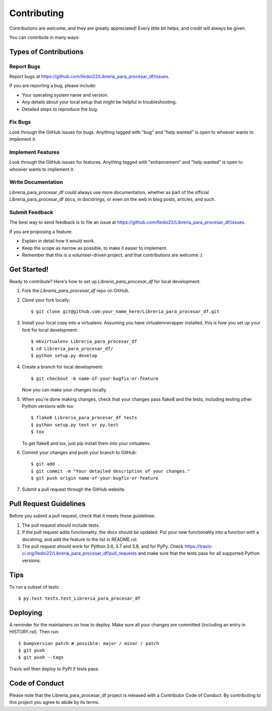 .. highlight:: shell

============
Contributing
============

Contributions are welcome, and they are greatly appreciated! Every little bit
helps, and credit will always be given.

You can contribute in many ways:

Types of Contributions
----------------------

Report Bugs
~~~~~~~~~~~

Report bugs at https://github.com/lledoi22/Libreria_para_procesar_df/issues.

If you are reporting a bug, please include:

* Your operating system name and version.
* Any details about your local setup that might be helpful in troubleshooting.
* Detailed steps to reproduce the bug.

Fix Bugs
~~~~~~~~

Look through the GitHub issues for bugs. Anything tagged with "bug" and "help
wanted" is open to whoever wants to implement it.

Implement Features
~~~~~~~~~~~~~~~~~~

Look through the GitHub issues for features. Anything tagged with "enhancement"
and "help wanted" is open to whoever wants to implement it.

Write Documentation
~~~~~~~~~~~~~~~~~~~

Libreria_para_procesar_df could always use more documentation, whether as part of the
official Libreria_para_procesar_df docs, in docstrings, or even on the web in blog posts,
articles, and such.

Submit Feedback
~~~~~~~~~~~~~~~

The best way to send feedback is to file an issue at https://github.com/lledoi22/Libreria_para_procesar_df/issues.

If you are proposing a feature:

* Explain in detail how it would work.
* Keep the scope as narrow as possible, to make it easier to implement.
* Remember that this is a volunteer-driven project, and that contributions
  are welcome :)

Get Started!
------------

Ready to contribute? Here's how to set up `Libreria_para_procesar_df` for local development.

1. Fork the `Libreria_para_procesar_df` repo on GitHub.
2. Clone your fork locally::

    $ git clone git@github.com:your_name_here/Libreria_para_procesar_df.git

3. Install your local copy into a virtualenv. Assuming you have virtualenvwrapper installed, this is how you set up your fork for local development::

    $ mkvirtualenv Libreria_para_procesar_df
    $ cd Libreria_para_procesar_df/
    $ python setup.py develop

4. Create a branch for local development::

    $ git checkout -b name-of-your-bugfix-or-feature

   Now you can make your changes locally.

5. When you're done making changes, check that your changes pass flake8 and the
   tests, including testing other Python versions with tox::

    $ flake8 Libreria_para_procesar_df tests
    $ python setup.py test or py.test
    $ tox

   To get flake8 and tox, just pip install them into your virtualenv.

6. Commit your changes and push your branch to GitHub::

    $ git add .
    $ git commit -m "Your detailed description of your changes."
    $ git push origin name-of-your-bugfix-or-feature

7. Submit a pull request through the GitHub website.

Pull Request Guidelines
-----------------------

Before you submit a pull request, check that it meets these guidelines:

1. The pull request should include tests.
2. If the pull request adds functionality, the docs should be updated. Put
   your new functionality into a function with a docstring, and add the
   feature to the list in README.rst.
3. The pull request should work for Python 3.6, 3.7 and 3.8, and for PyPy. Check
   https://travis-ci.org/lledoi22/Libreria_para_procesar_df/pull_requests
   and make sure that the tests pass for all supported Python versions.

Tips
----

To run a subset of tests::

    $ py.test tests.test_Libreria_para_procesar_df

Deploying
---------

A reminder for the maintainers on how to deploy.
Make sure all your changes are committed (including an entry in HISTORY.rst).
Then run::

$ bumpversion patch # possible: major / minor / patch
$ git push
$ git push --tags

Travis will then deploy to PyPI if tests pass.

Code of Conduct
---------------
Please note that the Libreria_para_procesar_df project is released with a Contributor Code of Conduct. By contributing to this project you agree to abide by its terms.
